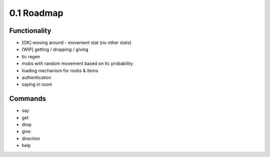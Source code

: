 0.1 Roadmap
===========

Functionality
-------------

* [OK] moving around - movement stat (no other stats)
* [WIP] getting / dropping / giving

* tic regen
* mobs with random movement based on tic probability
* loading mechanism for mobs & items
* authentication
* saying in room

Commands
--------
* say 
* get 
* drop 
* give 
* direction 
* help




